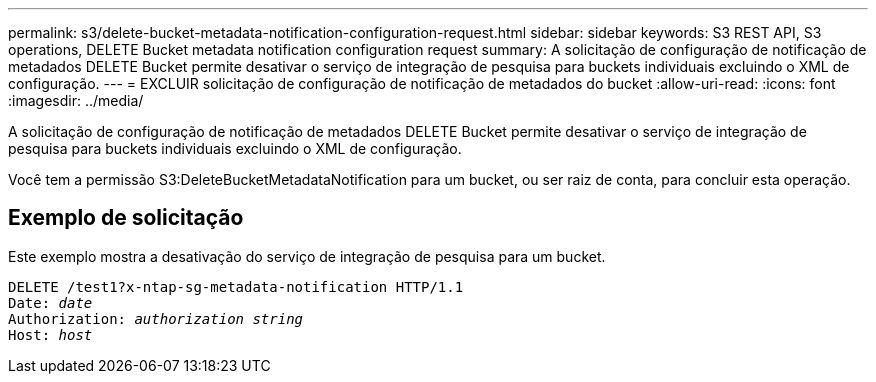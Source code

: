 ---
permalink: s3/delete-bucket-metadata-notification-configuration-request.html 
sidebar: sidebar 
keywords: S3 REST API, S3 operations, DELETE Bucket metadata notification configuration request 
summary: A solicitação de configuração de notificação de metadados DELETE Bucket permite desativar o serviço de integração de pesquisa para buckets individuais excluindo o XML de configuração. 
---
= EXCLUIR solicitação de configuração de notificação de metadados do bucket
:allow-uri-read: 
:icons: font
:imagesdir: ../media/


[role="lead"]
A solicitação de configuração de notificação de metadados DELETE Bucket permite desativar o serviço de integração de pesquisa para buckets individuais excluindo o XML de configuração.

Você tem a permissão S3:DeleteBucketMetadataNotification para um bucket, ou ser raiz de conta, para concluir esta operação.



== Exemplo de solicitação

Este exemplo mostra a desativação do serviço de integração de pesquisa para um bucket.

[source, subs="specialcharacters,quotes"]
----
DELETE /test1?x-ntap-sg-metadata-notification HTTP/1.1
Date: _date_
Authorization: _authorization string_
Host: _host_
----